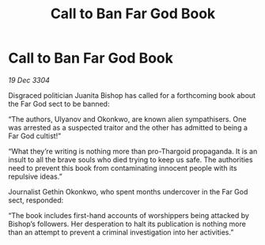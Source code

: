 :PROPERTIES:
:ID:       1c0f7a2b-7739-4d29-ad88-c65dec0b107e
:END:
#+title: Call to Ban Far God Book
#+filetags: :galnet:

* Call to Ban Far God Book

/19 Dec 3304/

Disgraced politician Juanita Bishop has called for a forthcoming book about the Far God sect to be banned: 

“The authors, Ulyanov and Okonkwo, are known alien sympathisers. One was arrested as a suspected traitor and the other has admitted to being a Far God cultist!” 

“What they’re writing is nothing more than pro-Thargoid propaganda. It is an insult to all the brave souls who died trying to keep us safe. The authorities need to prevent this book from contaminating innocent people with its repulsive ideas.” 

Journalist Gethin Okonkwo, who spent months undercover in the Far God sect, responded: 

“The book includes first-hand accounts of worshippers being attacked by Bishop’s followers. Her desperation to halt its publication is nothing more than an attempt to prevent a criminal investigation into her activities.”
